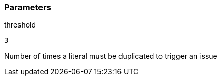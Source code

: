 === Parameters

.threshold
****

----
3
----

Number of times a literal must be duplicated to trigger an issue
****
